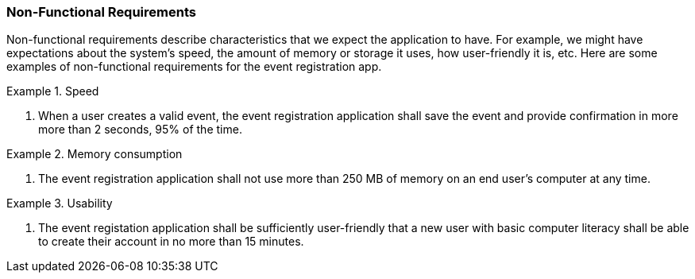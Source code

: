 === Non-Functional Requirements

Non-functional requirements describe characteristics that we expect the application to have.
For example, we might have expectations about the system's speed, the amount of memory or storage it uses, how user-friendly it is, etc.
Here are some examples of non-functional requirements for the event registration app.

.Speed
====
. When a user creates a valid event, the event registration application shall save the event and provide confirmation in more more than 2 seconds, 95% of the time.
====

.Memory consumption
====
. The event registration application shall not use more than 250 MB of memory on an end user's computer at any time.
====

.Usability
====
. The event registation application shall be sufficiently user-friendly that a new user with basic computer literacy shall be able to create their account in no more than 15 minutes.
====
